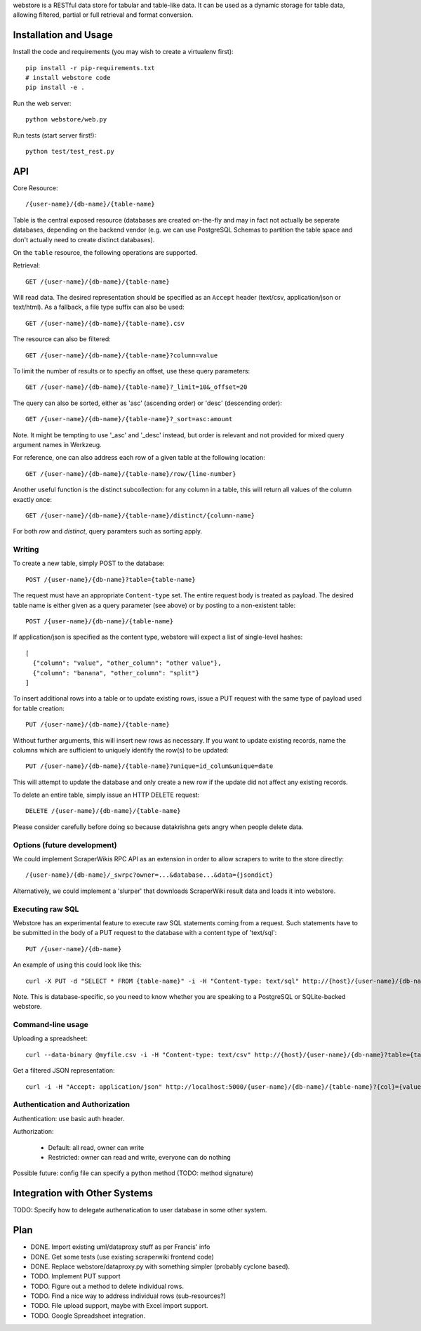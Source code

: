 webstore is a RESTful data store for tabular and table-like data. It can
be used as a dynamic storage for table data, allowing filtered, partial 
or full retrieval and format conversion.

Installation and Usage
======================

Install the code and requirements (you may wish to create a virtualenv first)::

  pip install -r pip-requirements.txt
  # install webstore code
  pip install -e .

Run the web server::

  python webstore/web.py

Run tests (start server first!)::

  python test/test_rest.py

API
===

Core Resource::

    /{user-name}/{db-name}/{table-name}

Table is the central exposed resource (databases are created on-the-fly
and may in fact not actually be seperate databases, depending on the 
backend vendor (e.g. we can use PostgreSQL Schemas to partition the
table space and don't actually need to create distinct databases).

On the ``table`` resource, the following operations are supported.

Retrieval::

  GET /{user-name}/{db-name}/{table-name}

Will read data. The desired representation should be specified as an
``Accept`` header (text/csv, application/json or text/html). As a
fallback, a file type suffix can also be used::

  GET /{user-name}/{db-name}/{table-name}.csv

The resource can also be filtered::

  GET /{user-name}/{db-name}/{table-name}?column=value

To limit the number of results or to specfiy an offset, use these query
parameters::

  GET /{user-name}/{db-name}/{table-name}?_limit=10&_offset=20

The query can also be sorted, either as 'asc' (ascending order) or 'desc'
(descending order)::

  GET /{user-name}/{db-name}/{table-name}?_sort=asc:amount

Note. It might be tempting to use '_asc' and '_desc' instead, but order
is relevant and not provided for mixed query argument names in Werkzeug.

For reference, one can also address each row of a given table at the
following location::

  GET /{user-name}/{db-name}/{table-name}/row/{line-number}

Another useful function is the distinct subcollection: for any column in
a table, this will return all values of the column exactly once::

  GET /{user-name}/{db-name}/{table-name}/distinct/{column-name}

For both `row` and `distinct`, query paramters such as sorting apply.

Writing
-------

To create a new table, simply POST to the database::

  POST /{user-name}/{db-name}?table={table-name}

The request must have an appropriate ``Content-type`` set. The entire
request body is treated as payload. The desired table name is either
given as a query parameter (see above) or by posting to a non-existent
table::

  POST /{user-name}/{db-name}/{table-name}

If application/json is specified as the content type, webstore will 
expect a list of single-level hashes::

  [
    {"column": "value", "other_column": "other value"},
    {"column": "banana", "other_column": "split"}
  ]

To insert additional rows into a table or to update existing rows, 
issue a PUT request with the same type of payload used for table
creation::

  PUT /{user-name}/{db-name}/{table-name}

Without further arguments, this will insert new rows as necessary.
If you want to update existing records, name the columns which are
sufficient to uniquely identify the row(s) to be updated::

  PUT /{user-name}/{db-name}/{table-name}?unique=id_colum&unique=date

This will attempt to update the database and only create a new row
if the update did not affect any existing records.

To delete an entire table, simply issue an HTTP DELETE request::

  DELETE /{user-name}/{db-name}/{table-name}

Please consider carefully before doing so because datakrishna gets angry
when people delete data.

Options (future development)
----------------------------

We could implement ScraperWikis RPC API as an extension in order to
allow scrapers to write to the store directly::

    /{user-name}/{db-name}/_swrpc?owner=...&database...&data={jsondict}

Alternatively, we could implement a 'slurper' that downloads ScraperWiki 
result data and loads it into webstore.

Executing raw SQL
-----------------

Webstore has an experimental feature to execute raw SQL statements
coming from a request. Such statements have to be submitted in the body
of a PUT request to the database with a content type of 'text/sql'::

  PUT /{user-name}/{db-name}

An example of using this could look like this::

  curl -X PUT -d "SELECT * FROM {table-name}" -i -H "Content-type: text/sql" http://{host}/{user-name}/{db-name}

Note. This is database-specific, so you need to know whether you are
speaking to a PostgreSQL or SQLite-backed webstore.

Command-line usage
------------------

Uploading a spreadsheet::

    curl --data-binary @myfile.csv -i -H "Content-type: text/csv" http://{host}/{user-name}/{db-name}?table={table-name}}

Get a filtered JSON representation::

    curl -i -H "Accept: application/json" http://localhost:5000/{user-name}/{db-name}/{table-name}?{col}={value}


Authentication and Authorization
--------------------------------

Authentication: use basic auth header.


Authorization:

  * Default: all read, owner can write
  * Restricted: owner can read and write, everyone can do nothing

Possible future: config file can specify a python method (TODO: method
signature)


Integration with Other Systems
==============================

TODO: Specify how to delegate authenatication to user database in some other system.


Plan
====

* DONE. Import existing uml/dataproxy stuff as per Francis' info
* DONE. Get some tests (use existing scraperwiki frontend code)
* DONE. Replace webstore/dataproxy.py with something simpler (probably cyclone based).
* TODO. Implement PUT support
* TODO. Figure out a method to delete individual rows.
* TODO. Find a nice way to address individual rows (sub-resources?)
* TODO. File upload support, maybe with Excel import support.
* TODO. Google Spreadsheet integration.


